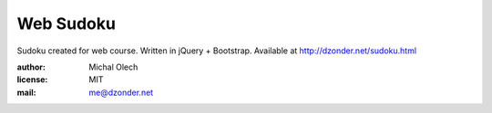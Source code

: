Web Sudoku
==========

Sudoku created for web course.
Written in jQuery + Bootstrap.
Available at http://dzonder.net/sudoku.html

:author: Michal Olech
:license: MIT
:mail: me@dzonder.net
